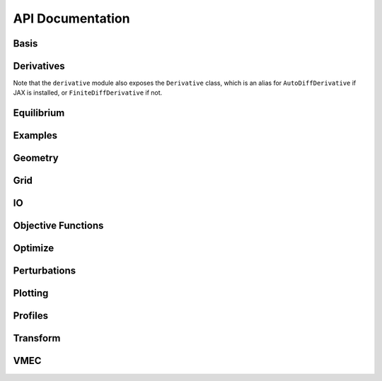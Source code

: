 =================
API Documentation
=================

Basis
*****

.. autosummary::
    :toctree: _api/basis/
    :recursive:
    :template: class.rst

    desc.basis.PowerSeries
    desc.basis.FourierSeries
    desc.basis.DoubleFourierSeries
    desc.basis.ZernikePolynomial
    desc.basis.FourierZernikeBasis


Derivatives
***********
Note that the ``derivative`` module also exposes the ``Derivative`` class, which is an alias for ``AutoDiffDerivative`` if JAX is installed, or ``FiniteDiffDerivative`` if not.

.. autosummary::
    :toctree: _api/derivatives
    :recursive:
    :template: class.rst

    desc.derivatives.AutoDiffDerivative
    desc.derivatives.FiniteDiffDerivative


Equilibrium
***********

.. autosummary:: 
    :toctree: _api/equilibrium
    :recursive:
    :template: class.rst

    desc.equilibrium.Equilibrium
    desc.equilibrium.EquilibriaFamily


Examples
********

.. autosummary::
    :toctree: _api/examples
    :recursive:

    desc.examples.get


Geometry
********

.. autosummary::
   :toctree: _api/geometry/
   :recursive:
   :template: class.rst

    desc.geometry.FourierRZCurve
    desc.geometry.FourierXYZCurve
    desc.geometry.FourierPlanarCurve
    desc.geometry.FourierRZToroidalSurface
    desc.geometry.ZernikeRZToroidalSection
    
Grid
****

.. autosummary::
    :toctree: _api/grid/
    :recursive:
    :template: class.rst

    desc.grid.Grid
    desc.grid.LinearGrid
    desc.grid.QuadratureGrid
    desc.grid.ConcentricGrid

IO
***

.. autosummary::
    :toctree: _api/io/
    :recursive:
    :template: class.rst

    desc.io.InputReader
    desc.io.load

Objective Functions
*******************

.. autosummary::
    :toctree: _api/objectives
    :recursive:
    :template: class.rst

    desc.objectives.AspectRatio
    desc.objectives.CurrentDensity
    desc.objectives.Energy
    desc.objectives.FixBoundaryR
    desc.objectives.FixBoundaryZ
    desc.objectives.FixCurrent
    desc.objectives.FixIota
    desc.objectives.FixLambdaGauge
    desc.objectives.FixPressure
    desc.objectives.FixPsi
    desc.objectives.ForceBalance
    desc.objectives.GenericObjective
    desc.objectives.get_fixed_boundary_constraints
    desc.objectives.get_equilibrium_objective
    desc.objectives.HelicalForceBalance
    desc.objectives.MagneticWell
    desc.objectives.MercierStability
    desc.objectives.ObjectiveFunction   
    desc.objectives.QuasisymmetryBoozer
    desc.objectives.QuasisymmetryTwoTerm
    desc.objectives.QuasisymmetryTripleProduct
    desc.objectives.RadialForceBalance
    desc.objectives.ToroidalCurrent
    desc.objectives.Volume


Optimize
********

.. autosummary:: 
   :toctree: _api/optimize
   :recursive:
   :template: class.rst

   desc.optimize.Optimizer
   desc.optimize.fmintr
   desc.optimize.lsqtr

Perturbations
*************

.. autosummary:: 
    :toctree: _api/perturbations
    :recursive:

    desc.perturbations.perturb
    desc.perturbations.optimal_perturb

Plotting
********

.. autosummary:: 
    :toctree: _api/plotting
    :recursive:

    desc.plotting.plot_1d
    desc.plotting.plot_2d
    desc.plotting.plot_3d
    desc.plotting.plot_basis
    desc.plotting.plot_boozer_modes
    desc.plotting.plot_boozer_surface
    desc.plotting.plot_coefficients	   
    desc.plotting.plot_comparison
    desc.plotting.plot_fsa
    desc.plotting.plot_grid
    desc.plotting.plot_logo
    desc.plotting.plot_qs_error
    desc.plotting.plot_section
    desc.plotting.plot_surfaces

Profiles
********

.. autosummary::
    :toctree: _api/profiles
    :recursive:
    :template: class.rst
	       
    desc.profiles.PowerSeriesProfile
    desc.profiles.SplineProfile
    desc.profiles.MTanhProfile
    
Transform
*********

.. autosummary::
   :toctree: _api/transform/
   :recursive:
   :template: class.rst

   desc.transform.Transform

VMEC
****

.. autosummary:: 
    :toctree: _api/vmec/
    :recursive:
    :template: class.rst

    desc.vmec.VMECIO
